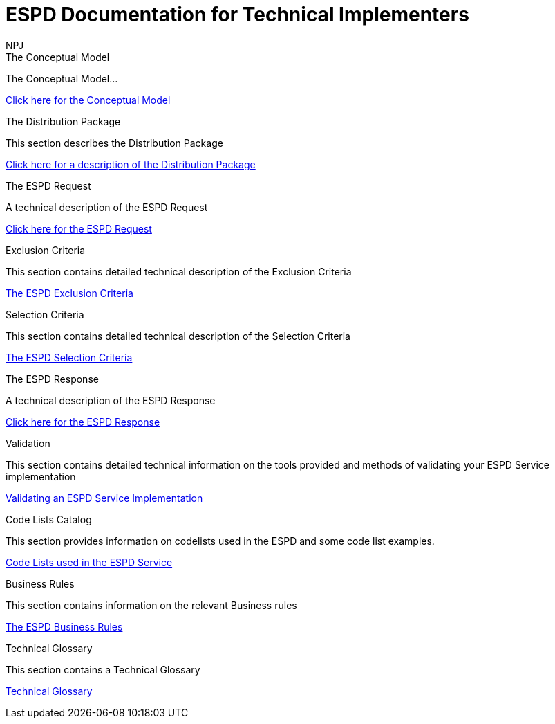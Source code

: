 :doctitle: ESPD Documentation for Technical Implementers
:doccode: epo-main-prod-001
:author: NPJ
:authoremail: nicole-anne.paterson-jones@ext.ec.europa.eu
:docdate: October 2023

[.tile-container]
--
[.tile]
.The Conceptual Model
****
The Conceptual Model...

xref:espd-tech::conceptual.adoc[Click here for the Conceptual Model]

****
[.tile]
.The Distribution Package
****
This section describes the Distribution Package

xref:tech_dist_pack.adoc[Click here for a description of the Distribution Package]

****

[.tile]
.The ESPD Request
****
A technical description of the ESPD Request

xref:tech_request.adoc[Click here for the ESPD Request ]
****

[.tile]
.Exclusion Criteria
****
This section contains detailed technical description of the Exclusion Criteria

xref:tech_exclusion_criteria.adoc[The ESPD Exclusion Criteria]
****

[.tile]
.Selection Criteria
****
This section contains detailed technical description of the Selection Criteria

xref:tech_selection_criteria.adoc[The ESPD Selection Criteria]
****

[.tile]
.The ESPD Response
****
A technical description of the ESPD Response

xref:tech_response.adoc[Click here for the ESPD Response]
****

[.tile]
.Validation
****
This section contains detailed technical information on the tools provided and methods of validating your ESPD Service implementation

xref:tech_validation.adoc[Validating an ESPD Service Implementation]
****

[.tile]
.Code Lists Catalog
****
This section provides information on codelists used in the ESPD and some code list examples.

xref:tech_codelist.adoc[Code Lists used in the ESPD Service]
****

[.tile]
.Business Rules
****
This section contains information on the relevant Business rules

xref:tech_busrules.adoc[The ESPD Business Rules]
****

[.tile]
.Technical Glossary
****
This section contains a Technical Glossary

xref:tech_glossary.adoc[Technical Glossary]
****
--






